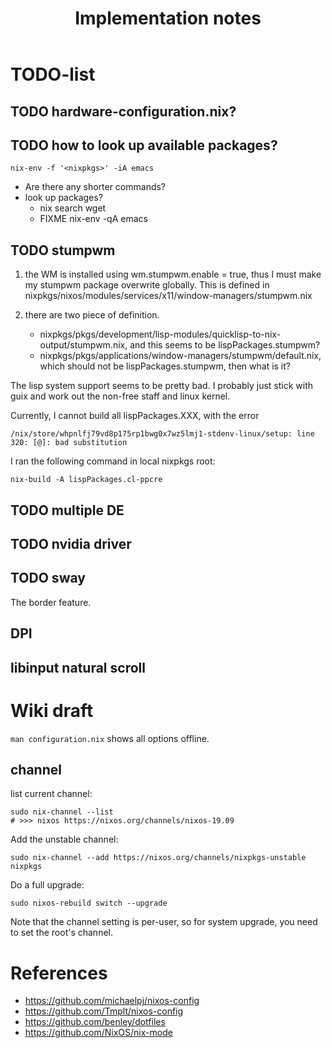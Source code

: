 #+TITLE: Implementation notes

* TODO-list

** TODO hardware-configuration.nix?
** TODO how to look up available packages?


#+begin_example
nix-env -f '<nixpkgs>' -iA emacs
#+end_example

- Are there any shorter commands?
- look up packages?
  - nix search wget
  - FIXME nix-env -qA emacs

** TODO stumpwm
1. the WM is installed using wm.stumpwm.enable = true, thus I must make my
   stumpwm package overwrite globally. This is defined in
   nixpkgs/nixos/modules/services/x11/window-managers/stumpwm.nix

2. there are two piece of definition.
   - nixpkgs/pkgs/development/lisp-modules/quicklisp-to-nix-output/stumpwm.nix,
     and this seems to be lispPackages.stumpwm?
   - nixpkgs/pkgs/applications/window-managers/stumpwm/default.nix, which should
     not be lispPackages.stumpwm, then what is it?

The lisp system support seems to be pretty bad. I probably just stick with guix
and work out the non-free staff and linux kernel.

Currently, I cannot build all lispPackages.XXX, with the error

#+begin_example
/nix/store/whpnlfj79vd8p175rp1bwg0x7wz5lmj1-stdenv-linux/setup: line 320: [@]: bad substitution
#+end_example

I ran the following command in local nixpkgs root:
#+begin_example
nix-build -A lispPackages.cl-ppcre
#+end_example

** TODO multiple DE
** TODO nvidia driver
** TODO sway
The border feature.
** DPI
** libinput natural scroll

* Wiki draft

=man configuration.nix= shows all options offline.

** channel
list current channel:

#+begin_example
sudo nix-channel --list
# >>> nixos https://nixos.org/channels/nixos-19.09
#+end_example

Add the unstable channel:

#+begin_example
sudo nix-channel --add https://nixos.org/channels/nixpkgs-unstable nixpkgs
#+end_example

Do a full upgrade:

#+begin_example
sudo nixos-rebuild switch --upgrade
#+end_example

Note that the channel setting is per-user, so for system upgrade, you need to set the root's channel.


* References
- https://github.com/michaelpj/nixos-config
- https://github.com/Tmplt/nixos-config
- https://github.com/benley/dotfiles
- https://github.com/NixOS/nix-mode
